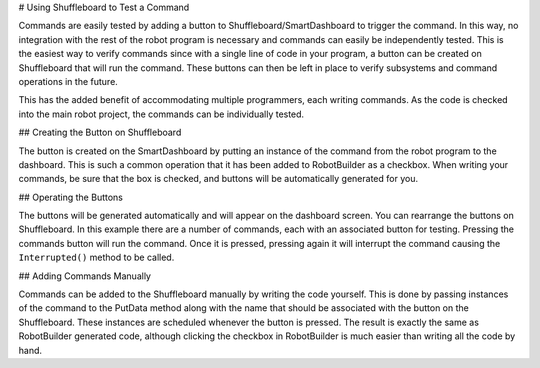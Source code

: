 # Using Shuffleboard to Test a Command

Commands are easily tested by adding a button to Shuffleboard/SmartDashboard to trigger the command. In this way, no integration with the rest of the robot program is necessary and commands can easily be independently tested. This is the easiest way to verify commands since with a single line of code in your program, a button can be created on Shuffleboard that will run the command. These buttons can then be left in place to verify subsystems and command operations in the future.

This has the added benefit of accommodating multiple programmers, each writing commands. As the code is checked into the main robot project, the commands can be individually tested.

## Creating the Button on Shuffleboard

.. image:: images/testing-with-smartdashboard-1.png
   :alt: To create a button in Shuffleboard ensure the "Button on SmartDashboard" checkbox is checked.

The button is created on the SmartDashboard by putting an instance of the command from the robot program to the dashboard. This is such a common operation that it has been added to RobotBuilder as a checkbox. When writing your commands, be sure that the box is checked, and buttons will be automatically generated for you.

## Operating the Buttons

.. image:: images/robotbuilder-overview-4.png
   :alt: Each of the created buttons has its own widget in Shuffleboard.

The buttons will be generated automatically and will appear on the dashboard screen. You can rearrange the buttons on Shuffleboard. In this example there are a number of commands, each with an associated button for testing. Pressing the commands button will run the command. Once it is pressed, pressing again it will interrupt the command causing the ``Interrupted()`` method to be called.

## Adding Commands Manually

.. tab-set-code::

   .. code-block:: java

      SmartDashboard.putData("Autonomous Command", new AutonomousCommand());
      SmartDashboard.putData("Open Claw", new OpenClaw(m_claw);
      SmartDashboard.putData("Close Claw", new CloseClaw(m_claw));

   .. code-block:: c++

      SmartDashboard::PutData("Autonomous Command", new AutonomousCommand());
      SmartDashboard::PutData("Open Claw", new OpenClaw(&m_claw));
      SmartDashboard::PutData("Close Claw", new CloseClaw(&m_claw));

Commands can be added to the Shuffleboard manually by writing the code yourself. This is done by passing instances of the command to the PutData method along with the name that should be associated with the button on the Shuffleboard. These instances are scheduled whenever the button is pressed. The result is exactly the same as RobotBuilder generated code, although clicking the checkbox in RobotBuilder is much easier than writing all the code by hand.
